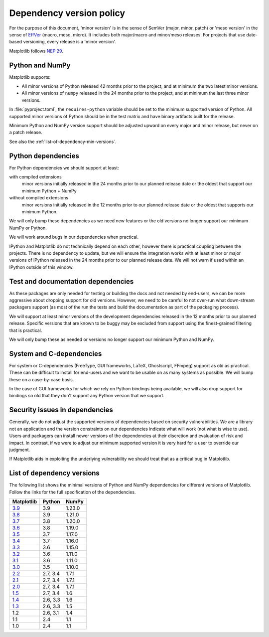 .. _min_deps_policy:

=========================
Dependency version policy
=========================

For the purpose of this document, 'minor version' is in the sense of SemVer
(major, minor, patch) or 'meso version' in the sense of `EffVer
<https://jacobtomlinson.dev/effver/>`_ (macro, meso, micro).  It includes both
major/macro and minor/meso releases.  For projects that use date-based
versioning, every release is a 'minor version'.

Matplotlib follows `NEP 29
<https://numpy.org/neps/nep-0029-deprecation_policy.html>`__.

Python and NumPy
================

Matplotlib supports:

- All minor versions of Python released 42 months prior to the
  project, and at minimum the two latest minor versions.
- All minor versions of ``numpy`` released in the 24 months prior
  to the project, and at minimum the last three minor versions.

In :file:`pyproject.toml`, the ``requires-python`` variable should be set to
the minimum supported version of Python.  All supported minor
versions of Python should be in the test matrix and have binary
artifacts built for the release.

Minimum Python and NumPy version support should be adjusted upward
on every major and minor release, but never on a patch release.

See also the :ref:`list-of-dependency-min-versions`.

Python dependencies
===================

For Python dependencies we should support at least:

with compiled extensions
  minor versions initially released in the 24 months prior to our planned
  release date or the oldest that support our minimum Python + NumPy

without compiled extensions
  minor versions initially released in the 12 months prior to our planned
  release date or the oldest that supports our minimum Python.

We will only bump these dependencies as we need new features or the old
versions no longer support our minimum NumPy or Python.

We will work around bugs in our dependencies when practical.

IPython and Matplotlib do not technically depend on each other, however there
is practical coupling between the projects.  There is no dependency to update,
but we will ensure the integration works with at least minor or major versions
of IPython released in the 24 months prior to our planned release date.  We
will not warn if used within an IPython outside of this window.



Test and documentation dependencies
===================================

As these packages are only needed for testing or building the docs and
not needed by end-users, we can be more aggressive about dropping
support for old versions.  However, we need to be careful to not
over-run what down-stream packagers support (as most of the run the
tests and build the documentation as part of the packaging process).

We will support at least minor versions of the development dependencies
released in the 12 months prior to our planned release.  Specific versions that
are known to be buggy may be excluded from support using the finest-grained
filtering that is practical.

We will only bump these as needed or versions no longer support our
minimum Python and NumPy.

System and C-dependencies
=========================

For system or C-dependencies (FreeType, GUI frameworks, LaTeX,
Ghostscript, FFmpeg) support as old as practical.  These can be difficult to
install for end-users and we want to be usable on as many systems as
possible.  We will bump these on a case-by-case basis.

In the case of GUI frameworks for which we rely on Python bindings being
available, we will also drop support for bindings so old that they don't
support any Python version that we support.

Security issues in dependencies
===============================

Generally, we do not adjust the supported versions of dependencies based on
security vulnerabilities.   We are a library not an application
and the version constraints on our dependencies indicate what will work (not
what is wise to use).  Users and packagers can install newer versions of the
dependencies at their discretion and evaluation of risk and impact.  In
contrast, if we were to adjust our minimum supported version it is very hard
for a user to override our judgment.

If Matplotlib aids in exploiting the underlying vulnerability we should treat
that as a critical bug in Matplotlib.

.. _list-of-dependency-min-versions:

List of dependency versions
===========================

The following list shows the minimal versions of Python and NumPy dependencies
for different versions of Matplotlib. Follow the links for the full
specification of the dependencies.

==========  ========  ======
Matplotlib  Python    NumPy
==========  ========  ======
`3.9`_      3.9       1.23.0
`3.8`_      3.9       1.21.0
`3.7`_      3.8       1.20.0
`3.6`_      3.8       1.19.0
`3.5`_      3.7       1.17.0
`3.4`_      3.7       1.16.0
`3.3`_      3.6       1.15.0
`3.2`_      3.6       1.11.0
`3.1`_      3.6       1.11.0
`3.0`_      3.5       1.10.0
`2.2`_      2.7, 3.4  1.7.1
`2.1`_      2.7, 3.4  1.7.1
`2.0`_      2.7, 3.4  1.7.1
`1.5`_      2.7, 3.4  1.6
`1.4`_      2.6, 3.3  1.6
`1.3`_      2.6, 3.3  1.5
1.2         2.6, 3.1  1.4
1.1         2.4       1.1
1.0         2.4       1.1
==========  ========  ======

.. _`3.9`: https://matplotlib.org/3.9.0/devel/dependencies.html
.. _`3.8`: https://matplotlib.org/3.8.0/devel/dependencies.html
.. _`3.7`: https://matplotlib.org/3.7.0/devel/dependencies.html
.. _`3.6`: https://matplotlib.org/3.6.0/devel/dependencies.html
.. _`3.5`: https://matplotlib.org/3.5.0/devel/dependencies.html
.. _`3.4`: https://matplotlib.org/3.4.0/devel/dependencies.html
.. _`3.3`: https://matplotlib.org/3.3.0/users/installing.html#dependencies
.. _`3.2`: https://matplotlib.org/3.2.0/users/installing.html#dependencies
.. _`3.1`: https://matplotlib.org/3.1.0/users/installing.html#dependencies
.. _`3.0`: https://matplotlib.org/3.0.0/users/installing.html#dependencies
.. _`2.2`: https://matplotlib.org/2.2.0/users/installing.html#dependencies
.. _`2.1`: https://matplotlib.org/2.1.0/users/installing.html#dependencies
.. _`2.0`: https://matplotlib.org/2.0.0/users/installing.html#required-dependencies
.. _`1.5`: https://matplotlib.org/1.5.0/users/installing.html#required-dependencies
.. _`1.4`: https://matplotlib.org/1.4.0/users/installing.html#required-dependencies
.. _`1.3`: https://matplotlib.org/1.3.0/users/installing.html#build-requirements
